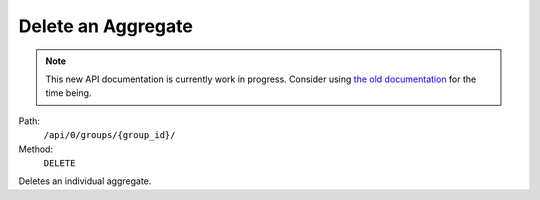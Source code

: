 .. this file is auto generated. do not edit

Delete an Aggregate
===================

.. note::
  This new API documentation is currently work in progress. Consider using `the old documentation <https://beta.getsentry.com/api/>`__ for the time being.

Path:
 ``/api/0/groups/{group_id}/``
Method:
 ``DELETE``

Deletes an individual aggregate.
